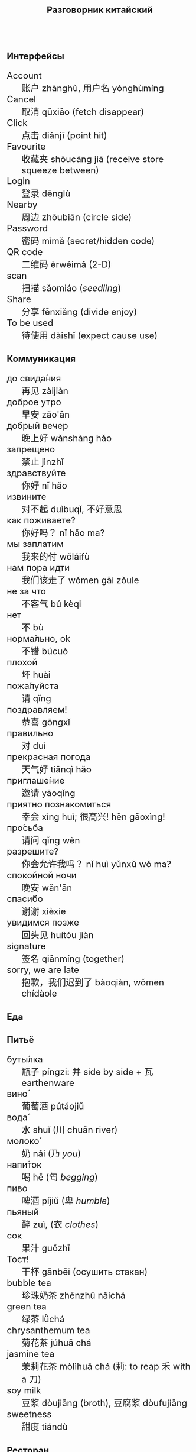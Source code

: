 #+TITLE: Разговорник китайский
#+AUTHOR: 
#+DATE: 
#+LATEX_COMPILER: xelatex
# +LATEX_CLASS_OPTIONS: [10pt,twocolumn]
# +LATEX_HEADER: \usepackage{fullpage}
#+LATEX_HEADER: \usepackage[margin=0.7cm]{geometry}

#+LATEX_HEADER: \usepackage{fontspec}
#+LATEX_HEADER: \setmainfont{Noto Serif}
#+LATEX_HEADER: \usepackage{xeCJK}
#+LATEX_HEADER: \setCJKmainfont{Arial Unicode MS}
# +LATEX_HEADER: \setmainfont{DejaVu Serif}
# +LATEX_HEADER: \usepackage[english,russian]{babel}
#+LATEX_HEADER: \usepackage{paralist}
#+LATEX_HEADER: \let\enumerate\compactenum
#+LATEX_HEADER: \let\description\compactdesc

#+LATEX_HEADER: \usepackage{multicol}

#+HTML_HEAD_EXTRA: <style>*{font-size: x-large;}</style>

#+LATEX: \setlength{\columnsep}{8pt}
#+LATEX: \begin{multicols}{3}
* Интерфейсы
 + Account :: 账户 zhànghù, 用户名 yònghùmíng
 + Cancel :: 取消 qǔxiāo (fetch disappear)
 + Click :: 点击 diǎnjī (point hit)
 + Favourite :: 收藏夹 shōucáng jiā (receive store squeeze between)
 + Login :: 登录 dēnglù
 + Nearby :: 周边 zhōubiān (circle side)
 + Password :: 密码 mìmǎ (secret/hidden code)
 + QR code :: 二维码 èrwéimǎ (2-D)
 + scan :: 扫描 sǎomiáo (/seedling/)
 + Share :: 分享 fēnxiǎng (divide enjoy)
 + To be used :: 待使用 dàishǐ (expect cause use)
* Коммуникация
 + до свида́ния :: 再见 zàijiàn
 + доброе утро :: 早安 zǎo'ān
 + добрый вечер :: 晚上好 wǎnshàng hǎo
 + запрещено :: 禁止 jìnzhǐ
 + здравствуйте :: 你好 nǐ hǎo
 + извините :: 对不起 duìbuqǐ, 不好意思
 + как поживаете? :: 你好吗？ nǐ hǎo ma?
 + мы заплатим :: 我来的付 wǒláifù
 + нам пора идти :: 我们该走了 wǒmen gāi zǒule
 + не за что :: 不客气 bú kèqi
 + нет :: 不 bù
 + норма́льно, ok :: 不错 búcuò
 + плохой :: 坏 huài
 + пожа́луйста :: 请 qǐng
 + поздравляем! :: 恭喜 gōngxǐ
 + правильно :: 对 duì
 + прекрасная погода :: 天气好 tiānqì hǎo
 + приглаше́ние :: 邀请 yāoqǐng
 + приятно познакомиться :: 幸会 xìng huì; 很高兴! hěn gāoxìng!
 + про́сьба :: 请问  qǐng wèn
 + разрешите? :: 你会允许我吗？ nǐ huì yǔnxǔ wǒ ma?
 + спокойной ночи :: 晚安 wǎn'ān
 + спаси́бо :: 谢谢 xièxie
 + увидимся позже :: 回头见 huítóu jiàn
 + signature :: 签名 qiānmíng (together)
 + sorry, we are late :: 抱歉，我们迟到了 bàoqiàn, wǒmen chídàole

* Еда
** Питьё
 + буты́лка :: 瓶子 píngzi: 并 side by side + 瓦 earthenware
 + вино́ :: 葡萄酒 pútáojiǔ
 + вода́ :: 水 shuǐ (川 chuān river)
 + молоко́ :: 奶 nǎi (乃 /you/)
 + напи́ток ::  喝 hē (匄 /begging/)
 + пиво ::  啤酒 píjiǔ (卑 /humble/)
 + пьяный :: 醉 zuì, (衣 /clothes/)
 + сок ::  果汁 guǒzhī 
 + Тост! :: 干杯 gānbēi (осушить стакан)
 + bubble tea :: 珍珠奶茶 zhēnzhū nǎichá
 + green tea :: 绿茶 lǜchá
 + chrysanthemum tea :: 菊花茶 júhuā chá
 + jasmine tea :: 茉莉花茶 mòlìhuā chá (莉: to reap 禾 with a 刀)
 + soy milk :: 豆浆 dòujiāng (broth), 豆腐浆 dòufujiāng 
 + sweetness :: 甜度 tiándù

** Ресторан
 + Очень вкусно :: 非常好吃   fēicháng hào chī
 + Счёт, пожалуйста :: 请提供发票	 qǐng tígōng fāpiào
 + баранина :: 	羊肉  yángròu
 + вку́сный :: 	美味	 měiwèi
 + вилка :: 	叉子	 chāzi
 + говядина :: 	牛肉 	 niúròu
 + голо́дный ::  饿了	 èle
 + горя́чий ::  热门	 rèmén
 + гриль :: 	烧烤	 shāokǎo
 + грязный :: 	肮脏	 āng zāng
 + еда́ :: 	食物	 shíwù
 + жа́реный :: 	油炸	 yóu zhá
 + жир :: 	脂肪	 zhīfáng
 + кислый ::  酸 suān
 + ку́рица :: 	鸡	 jī
 + кусо́чек :: 	件	 jiàn
 + ма́сло :: 	油	 yóu
 + моро́женое :: 冰淇淋	 bīngqílín
 + оре́х :: 	坚果	 jiānguǒ
 + почки :: 	肾脏	 shènzàng   
 + нут :: 	鹰嘴豆	 yīng zuǐ dòu
 + сала́т :: 	沙拉	 shālā
 + са́хар :: 	糖	 táng
 + све́жий :: 	新鲜	 xīnxiān
 + свини́на :: 	猪肉	 zhūròu
 + сла́дкий :: 	甜蜜	 tiánmì
 + сливочное ма́сло :: 	黄油	 huángyóu
 + сосиска :: 	香肠	 xiāngcháng 
 + соль :: 	盐	 yán
 + со́евый со́ус :: 酱油	jiàngyóu
 + со́я :: 	大豆	 dàdòu
 + суп :: 	汤	 tāng
 + сыро́й :: 	生的	 shēng de
 + сы́тый :: 	吃饱了	 chī bǎole
 + у́жин :: 	晚餐	 wǎncān
 + у́ксус :: 	醋	 cù
 + хлеб :: 	面包	 miànbāo
 + ча́шка :: 	杯子	 bēizi
 + язык :: 	舌头 	 shétou
 + яйцо́ :: 	鸡蛋	 jīdàn
 + bean :: 豆 dòu
 + braised pork :: 卤肉饭 lǔròufàn
 + crab :: 闸蟹 zháxiè (switch+loosen)
 + eel :: 鳗鱼 mányú (long fish)
 + fried sauce noodles :: 炸酱面 zhá jiàng miàn
 + kung pao :: 宫保 gōngbǎo (palace defend)
 + lotus :: 荷 hé (man can carry)
 + pancakes :: 夹饼 jiābǐng
 + roast duck :: 烤鸭 kǎoyā
 + spring rolls :: 春卷 chūnjuǎn 
 + shrimp :: 虾 xiā
 + tiger skin peppers :: 虎皮尖椒 hǔpí jiānjiāo
 + tofu :: 豆腐 dòufǔ (rotten\to govt flesh)
 + vinegar cabbage :: 醋溜卷心菜 cùliūjuǎnxīncài
 + zongzi :: 粽 (rice temple)

** Фрукты и овощи
 + арбу́з ::     西瓜   xīguā
 + баклажан :: 	 茄子  qiézi 	 
 + бана́н :: 	 香蕉  xiāngjiāo
 + виноград :: 	 葡萄  pútáo
 + гриб :: 	 蘑菇  mógū
 + груша :: 	 梨	lí
 + ды́ня :: 	 甜瓜   tiánguā
 + капу́ста :: 	 卷心菜 juǎnxīncài
 + карто́фель ::  土豆   tǔdòu
 + лук :: 	 洋葱  yángcōng
 + морко́вь :: 	 胡萝卜 húluóbo
 + о́вощ :: 	 蔬菜   shūcài
 + огуре́ц :: 	 黄瓜   huángguā
 + пе́рец :: 	 胡椒   hújiāo
 + пе́рсик :: 	 桃子   táozi
 + помидо́р :: 	 番茄  fānqié
 + свекла́ :: 	 甜菜根 tiáncài gēn
 + фрукт :: 	 水果   shuǐguǒ
 + цукини :: 	 西葫芦 xīhúlu
 + я́блоко :: 	 苹果  píngguǒ
 + я́года :: 	 浆果  jiāngguǒ
 + osmanthus :: 桂花 guìhuā

* Магазин
 + дешево ::          便宜     piányí
 + дорого :: 	      昂贵     ángguì (raise)
 + карточкой ::  刷卡 shuākǎ (brush)
 + наличкой :: 现金 xiànjīn (visible)
 + не хочу :: 	      我不想   wǒ bùxiǎng
 + откройте :: 	      打开     dǎkāi
 + скидка будет? ::   会有折扣吗？ huì yǒu zhékòu ma? (decimate) 打折 dǎzhé 
 + сколько стоит? ::  费用是多少？ fèiyòng shì duōshǎo?
 + я вернусь ::	      我会回来的 wǒhuìhuíláide

* Размер
 + короткий :: 短  duǎn
 + легки́й :: 轻 qīng
 + приблизи́тельно :: 左右 zuǒyòu, 大概 dàgài (general \to tree+already)
 + половина :: 半 bàn
 + сравнительно :: 比较 bǐjiào
 + стандарт :: 正常 zhèngcháng (normal \to hanged)
 + чуть-чуть :: 微 wēi wéi

* Город
 + банкома́т :: 自动提款机 zìdòng tí kuǎn jī:     
 + го́род ::    城市	  chéngshì
 + деревня ::  村庄	  cūnzhuāng
 + мост ::     桥	  qiáo (tall tree)	     	 	     
 + переу́лок :: 巷子	  xiàngzi 
 + у́лица ::    街道	  jiēdào
* COMMENT Погода
 + бу́ря :: 
 + ве́тер :: 
 + град :: 
 + гроза́ :: 
 + гром :: 
 + дождь :: 
 + жара́ :: 
 + кли́мат :: 
 + лед :: 
 + лу́жа :: 
 + мо́кро :: 
 + мо́лния :: 
 + моро́з :: 
 + о́блако :: 
 + пого́да :: 
 + прогно́з :: 
 + прохла́дный :: 
 + ра́дуга :: 
 + снег :: 
 + со́лнце :: 
 + су́хо :: 
 + температу́ра :: 
 + тёплый :: 
 + тума́н :: 
 + холо́дный :: 
 + я́сный :: 

* Associations
 + ⺌ :: little
 + 丁 :: a nail
 + 丂,斤 :: axe, +jin weight
 + 丌 :: pedestal
 + 丙 :: /third/ of stems
 + 亡 :: to die, to escape (/forget/ 忘)
 + 交 :: a hat with crossed legs
 + 佥 :: all together (亼 + 吅 + 从)
 + 允 :: allow (private legs)
 + 公 :: public
 + 刀 :: knife
 + 力 :: power
 + 厶 :: private
 + 史 :: a scribe \to history
 + 夫 :: grown-up
 + 寸 :: inch
 + 将 :: near future
 + 州 :: islet
 + 已 :: to finish
 + 巴 :: knealing/snake (/colour/)
 + 平 :: level, equal
 + 廾 廿 :: twenty or both hands
 + 弟 :: wrapped spear, younger brother
 + 彔 :: filter (/green/)
 + 彳 :: left step
 + 必 :: weapon handle \to surely
 + 户 :: door
 + 夂 :: sole of foot
 + 攵,攴 :: to hit
 + 易 :: a filled container (/easy/)
 + 更 :: to change
 + 朱 :: vermilion
 + 止 :: foot \to stop (/walk/ 走)
 + 殳 :: a weapon, to rotate
 + 氏 :: clan, the root of a tree
 + 爪 :: claw (/colour/ 色)
 + 爿 :: small table
 + 甲 :: turtle shell
 + 疒 :: bed for the /sick/ 病
 + 目 :: /eye/ (眼睛)
 + 矢 :: arrow
 + 禾 :: rice
 + 考 :: old man on a cane
 + 臣 :: slave
 + 自 :: nose (鼻)
 + 舌 :: tongue
 + 舟 :: a boat
 + 艮 :: look back /eye/
 + 角 :: horn
 + 贝 :: cowrie, money
 + 青 :: growing + flesh \to blue-green
 + 页 :: a page
 + 𠫓 :: give birth

#+LATEX: \end{multicols}
